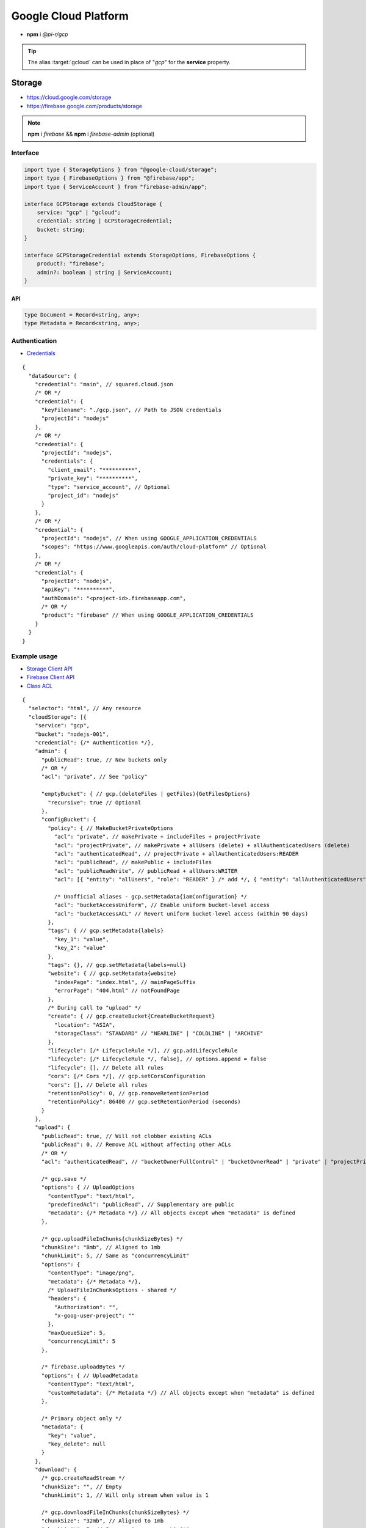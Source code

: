 =====================
Google Cloud Platform
=====================

- **npm** i *@pi-r/gcp*

.. tip:: The alias :target:`gcloud` can be used in place of "*gcp*" for the **service** property.

Storage
=======

- https://cloud.google.com/storage
- https://firebase.google.com/products/storage

.. note:: **npm** i *firebase* && **npm** i *firebase-admin* (optional)

Interface
---------

.. code-block:: typescript

  import type { StorageOptions } from "@google-cloud/storage";
  import type { FirebaseOptions } from "@firebase/app";
  import type { ServiceAccount } from "firebase-admin/app";

  interface GCPStorage extends CloudStorage {
      service: "gcp" | "gcloud";
      credential: string | GCPStorageCredential;
      bucket: string;
  }

  interface GCPStorageCredential extends StorageOptions, FirebaseOptions {
      product?: "firebase";
      admin?: boolean | string | ServiceAccount;
  }

API
^^^
.. code-block:: typescript

  type Document = Record<string, any>;
  type Metadata = Record<string, any>;

Authentication
--------------

- `Credentials <https://cloud.google.com/docs/authentication/client-libraries>`_

.. code-block:: javascript
  :caption: using process.env

  GOOGLE_APPLICATION_CREDENTIALS = "";

::

  {
    "dataSource": {
      "credential": "main", // squared.cloud.json
      /* OR */
      "credential": {
        "keyFilename": "./gcp.json", // Path to JSON credentials
        "projectId": "nodejs"
      },
      /* OR */
      "credential": {
        "projectId": "nodejs",
        "credentials": {
          "client_email": "**********",
          "private_key": "**********",
          "type": "service_account", // Optional
          "project_id": "nodejs"
        }
      },
      /* OR */
      "credential": {
        "projectId": "nodejs", // When using GOOGLE_APPLICATION_CREDENTIALS
        "scopes": "https://www.googleapis.com/auth/cloud-platform" // Optional
      },
      /* OR */
      "credential": {
        "projectId": "nodejs",
        "apiKey": "**********",
        "authDomain": "<project-id>.firebaseapp.com",
        /* OR */
        "product": "firebase" // When using GOOGLE_APPLICATION_CREDENTIALS
      }
    }
  }

Example usage
-------------

- `Storage Client API <https://googleapis.dev/nodejs/storage/latest>`_
- `Firebase Client API <https://firebase.google.com/docs/reference/node/firebase.storage>`_
- `Class ACL <https://cloud.google.com/nodejs/docs/reference/storage/latest/storage/acl>`_

::

  {
    "selector": "html", // Any resource
    "cloudStorage": [{
      "service": "gcp",
      "bucket": "nodejs-001",
      "credential": {/* Authentication */},
      "admin": {
        "publicRead": true, // New buckets only
        /* OR */
        "acl": "private", // See "policy"

        "emptyBucket": { // gcp.(deleteFiles | getFiles){GetFilesOptions}
          "recursive": true // Optional
        },
        "configBucket": {
          "policy": { // MakeBucketPrivateOptions
            "acl": "private", // makePrivate + includeFiles + projectPrivate
            "acl": "projectPrivate", // makePrivate + allUsers (delete) + allAuthenticatedUsers (delete)
            "acl": "authenticatedRead", // projectPrivate + allAuthenticatedUsers:READER
            "acl": "publicRead", // makePublic + includeFiles
            "acl": "publicReadWrite", // publicRead + allUsers:WRITER
            "acl": [{ "entity": "allUsers", "role": "READER" } /* add */, { "entity": "allAuthenticatedUsers" } /* delete */], // Custom

            /* Unofficial aliases - gcp.setMetadata{iamConfiguration} */
            "acl": "bucketAccessUniform", // Enable uniform bucket-level access
            "acl": "bucketAccessACL" // Revert uniform bucket-level access (within 90 days)
          },
          "tags": { // gcp.setMetadata{labels}
            "key_1": "value",
            "key_2": "value"
          },
          "tags": {}, // gcp.setMetadata{labels=null}
          "website": { // gcp.setMetadata{website}
            "indexPage": "index.html", // mainPageSuffix
            "errorPage": "404.html" // notFoundPage
          },
          /* During call to "upload" */
          "create": { // gcp.createBucket{CreateBucketRequest}
            "location": "ASIA",
            "storageClass": "STANDARD" // "NEARLINE" | "COLDLINE" | "ARCHIVE"
          },
          "lifecycle": [/* LifecycleRule */], // gcp.addLifecycleRule
          "lifecycle": [/* LifecycleRule */, false], // options.append = false
          "lifecycle": [], // Delete all rules
          "cors": [/* Cors */], // gcp.setCorsConfiguration
          "cors": [], // Delete all rules
          "retentionPolicy": 0, // gcp.removeRetentionPeriod
          "retentionPolicy": 86400 // gcp.setRetentionPeriod (seconds)
        }
      },
      "upload": {
        "publicRead": true, // Will not clobber existing ACLs
        "publicRead": 0, // Remove ACL without affecting other ACLs
        /* OR */
        "acl": "authenticatedRead", // "bucketOwnerFullControl" | "bucketOwnerRead" | "private" | "projectPrivate" | "publicRead"

        /* gcp.save */
        "options": { // UploadOptions
          "contentType": "text/html",
          "predefinedAcl": "publicRead", // Supplementary are public
          "metadata": {/* Metadata */} // All objects except when "metadata" is defined
        },

        /* gcp.uploadFileInChunks{chunkSizeBytes} */
        "chunkSize": "8mb", // Aligned to 1mb
        "chunkLimit": 5, // Same as "concurrencyLimit"
        "options": {
          "contentType": "image/png",
          "metadata": {/* Metadata */},
          /* UploadFileInChunksOptions - shared */
          "headers": {
            "Authorization": "",
            "x-goog-user-project": ""
          },
          "maxQueueSize": 5,
          "concurrencyLimit": 5
        },

        /* firebase.uploadBytes */
        "options": { // UploadMetadata
          "contentType": "text/html",
          "customMetadata": {/* Metadata */} // All objects except when "metadata" is defined
        },

        /* Primary object only */
        "metadata": {
          "key": "value",
          "key_delete": null
        }
      },
      "download": {
        /* gcp.createReadStream */
        "chunkSize": "", // Empty
        "chunkLimit": 1, // Will only stream when value is 1

        /* gcp.downloadFileInChunks{chunkSizeBytes} */
        "chunkSize": "32mb", // Aligned to 1mb
        "chunkLimit": 5, // Same as "concurrencyLimit"
        "options": {
          "concurrencyLimit": 5
        }
        /* Same as interface - gcp.download + firebase.getDownloadURL */
      }
    }]
  }

.. attention:: *Firebase* does not support any bucket operations except ``emptyBucket`` and ``metadata``.

Database
========

Interface
---------

.. code-block:: typescript

  import type { GoogleAuthOptions } from "google-auth-library";
  import type { AggregateSpec } from "@google-cloud/firestore";
  import type { PathType } from "@google-cloud/datastore";
  import type { entity } from "@google-cloud/datastore/build/src/entity";

  interface GCPDatabaseQuery extends CloudDatabase {
      source: "cloud";
      service: "gcp" | "gcloud";
      credential: string | GCPDatabaseCredential;
      product?: "firestore" | "bigquery" | "bigtable" | "datastore" | "spanner" | "firebase";
      id?: string | string[] | number;
      params?: string | unknown[] | Document;
      database?: string;
      updateType?: 0 | 1 | 2 | 3;
      columns?: string[];
      keys?: DatastoreKey | DatastoreKey[];
      kind?: string | string[];
      orderBy?: unknown[][];
      aggregateSpec?: AggregateSpec;
      flags?: number;
  }

  interface GCPDatabaseCredential extends GoogleAuthOptions {/* Empty */}

  type DatastoreKey = string | PathType[] | entity.KeyOptions;
  type Document = Record<string, any>;

Authentication
--------------

::

  {
    "dataSource": {
      "credential": "main", // squared.cloud.json
      /* OR */
      "credential": {/* Same as Storage */},
      /* OR */
      "credential": {
        "projectId": "nodejs",
        "apiKey": "**********",
        "authDomain": "<project-id>.firebaseapp.com",
        "databaseURL": "https://<database-name>.firebaseio.com" // Required
      }
    }
  }

Example usage
-------------

Firestore
^^^^^^^^^

- https://cloud.google.com/firestore
- `Client API <https://googleapis.dev/nodejs/firestore/latest>`__

::

  {
    "selector": "h1",
    "type": "text",
    "dataSource": {
      "source": "cloud",
      "service": "gcp",
      "product": "firestore",
      "credential": {/* Authentication */},
      "table": "demo",

      /* a = fs.collection(table) | b = fs.collectionGroup(table){flags & 1} */
      "id": "8Qnt83DSNW0eNykpuzcQ", // a.doc
      /* OR */
      "id": ["8Qnt83DSNW0eNykpuzcQ", "aahiEBE4qHM73JE7jom3"], // fs.getAll (table/id)
      "options": {/* ReadOptions */},
      /* OR */
      "params": ["column", "column.sub"], // a.findNearest
      "query": [1, 2],
      "options": {
        "limit": 1000, // Optional
        "distanceMeasure": "EUCLIDEAN"
      },
      /* OR */
      "options": { // a.findNearest{VectorQueryOptions} (not cached)
        "vectorField": "column",
        "queryVector": [1, 2],
        "limit": 1000, // Optional
        "distanceMeasure": "EUCLIDEAN"
      },
      /* OR */
      "query": [
        ["where", "group", "==", "Firestore"],
        ["where", "id", "==", "8Qnt83DSNW0eNykpuzcQ"],
        ["findNearest", "column", [1, 2], { "limit": 1000, "distanceMeasure": "EUCLIDEAN" }],
        ["limitToLast", 2],
        ["orderBy", "title", "asc"]
      ],
      "query": [
        ["whereAnd", // Unofficial
          ["group", "==", "Firestore"],
          ["id", "==", "8Qnt83DSNW0eNykpuzcQ"]
        ],
        ["limitToLast", 2]
      ],
      "query": [
        ["whereOr", // Unofficial
          ["id", "==", "8Qnt83DSNW0eNykpuzcQ"],
          ["id", "==", "aahiEBE4qHM73JE7jom3"]
        ],
        ["orderBy", "title", "asc"]
      ],
      "orderBy": [
        ["title", "asc"]
      ],
      "id": 1, // b.getPartitions(id){number}
      /* OR */
      "aggregateSpec": {/* AggregateSpec */}, // (a | b).aggregate (not cached)

      "updateType": 0, // 0 - update{exists} | 1 - create | 2 - set | 3 - set{merge}
      "update": {/* Document */}, // fs.update
      "update": {
        "key1": "__delete__", // FieldValue.delete()
        "key2": "__increment__", // FieldValue.increment(1)
        "key2": "__increment<number>__", // FieldValue.increment(number)
        "key3": "__serverTimestamp__", // FieldValue.serverTimestamp()
        "key4": "__vector<1, 2, 3>__", // FieldValue.vector([1, 2, 3])
        "key4": "__arrayUnion<a, b, c>__", // FieldValue.arrayUnion("a", "b", "c")
        "key4": "__arrayRemove<1, [2\\, 3\\, 4], 5>__" // FieldValue.arrayRemove(1, [2, 3, 4], 5)
      },
      "id": "8Qnt83DSNW0eNykpuzcQ" // Same as item being retrieved
    }
  }

.. hlist::
  :columns: 4

  - endAt
  - endBefore
  - limit
  - limitToLast
  - offset
  - orderBy
  - select
  - startAfter
  - startAt
  - where
  - **whereAnd**
  - **whereOr**
  - withConverter

BigQuery
^^^^^^^^

- https://cloud.google.com/bigquery
- `Client API <https://googleapis.dev/nodejs/bigquery/latest>`__

.. note:: **npm** i *@google-cloud/bigquery*

::

  {
    "selector": "h1",
    "type": "text",
    "dataSource": {
      "source": "cloud",
      "service": "gcp",
      "product": "bigquery",
      "credential": {/* Authentication */},

      "database": "nodejs", // Dataset (optional)
      "table": "demo", // Destination table (optional)

      "query": "SELECT name, count FROM `demo.names_2014` WHERE gender = 'M' ORDER BY count DESC LIMIT 10", // bq.getQueryResults

      "params": { "name": "value" },
      "params": ["arg0" /* ? */, "arg1" /* ? */],
      "options": {/* IQuery */},

      "update": "SELECT name, state FROM `bigquery-public-data.usa_names.usa_1910_current` LIMIT 10" // "database" | "database" + "table" (bq.setMetadata)
    }
  }

Datastore
^^^^^^^^^

- https://cloud.google.com/datastore
- `Client API <https://googleapis.dev/nodejs/datastore/latest>`__

.. note:: **npm** i *@google-cloud/datastore*

::

  {
    "selector": "h1",
    "type": "text",
    "dataSource": {
      "source": "cloud",
      "service": "gcp",
      "product": "datastore",
      "credential": {/* Authentication */},

      "keys": "task", // ds.get
      "keys": ["task", "sampletask1"], // PathType[]
      "keys": { // KeyOptions
        "namespace": "nodejs",
        "path": ["task", "sampletask3"]
      },
      "keys": ["task", ["task", "sampletask2"]],
      /* OR */
      "name": "<namespace>", // With "kind" (optional)
      "kind": "Task", // ds.runQuery (at least one parameter)
      "kind": ["Task1", "Task2"],
      "query": [
        ["filter", "done", "=", false],
        ["filter", "priority", ">=", 4],
        ["order", "priority", { "descending": true }]
      ],
      "options": {/* RunQueryOptions */},

      "update": {/* Document */}, // ds.save
      "keys": "task", // Same as item being retrieved
      /* OR */
      "kind": "Task",
      "query": [/* Same */]
    }
  }

.. hlist::
  :columns: 4

  - end
  - filter
  - groupBy
  - hasAncestor
  - limit
  - offset
  - order
  - select
  - start

Bigtable
^^^^^^^^

- https://cloud.google.com/bigtable
- `Client API <https://googleapis.dev/nodejs/bigtable/latest>`__

.. note:: **npm** i *@google-cloud/bigtable*

::

  {
    "selector": "h1",
    "type": "text",
    "dataSource": {
      "source": "cloud",
      "service": "gcp",
      "product": "bigtable",
      "credential": {/* Authentication */},
      "name": "nodejs", // Instance
      "table": "demo",

      "id": "rowKey1", // bt.get
      "columns": ["column1", "column2"],
      /* OR */
      "id": "<empty>", // bt.createReadStream

      "query": {/* Filter */}, // Overrides "filter" in GetRowOptions
      "options": {/* GetRowOptions */},

      "update": {/* Document */}, // bt.save
      "id": "rowKey1" // Same as item being retrieved
    }
  }

Spanner
^^^^^^^

- https://cloud.google.com/spanner
- `Client API <https://googleapis.dev/nodejs/spanner/latest>`__

.. note:: **npm** i *@google-cloud/spanner*

::

  {
    "selector": "h1",
    "type": "text",
    "dataSource": {
      "source": "cloud",
      "service": "gcp",
      "product": "spanner",
      "credential": {/* Authentication */},
      "name": "nodejs", // Instance

      "database": "sample", // Required
      "options": {
        "databasePool": {/* session-pool.SessionPoolOptions */},
        "databaseQuery": {/* protos.IQueryOptions */}
      },

      "table": "demo", // sp.table.read
      "columns": ["col1", "col2"], // Overrides "columns" in ReadRequest
      "query": { // ReadRequest
        "columns": [],
        "keys": []
      },
      "options": {
        "tableRead": {/* TimestampBounds */}
      },
      /* OR */
      "table": "<empty>", // sp.run
      "flags": 2, // sp.runStream
      "query": "SELECT 1", // DML
      "query": { // ExecuteSqlRequest
        "sql": "SELECT 1",
        "params": { "p1": 0, "p2": 1 },
        "types": {
          "p1": "numeric" // date | float | float32 | int | protoEnum | protoMessage | struct | pgJsonb | pgNumeric | timestamp
        }
      },

      "table": "demo", // sp.table.update
      "update": {/* Document */},
      "updateType": 0, // 0 - update | 1 - insert | 2 - replace
      "options": {
        "tableUpdate": {/* UpdateRowsOptions */}
      },
      /* OR */
      "table": "<empty>", // sp.runUpdate
      "update": "SELECT 1",
      "update": { "sql": "SELECT 1", "params": { "p1": 0, "p2": 1 } }
    }
  }

Realtime Database
^^^^^^^^^^^^^^^^^

- https://firebase.google.com/products/realtime-database
- `Client API <https://firebase.google.com/docs/reference/js/database.md#database_package>`__

.. note:: **npm** i *firebase* && **npm** i *firebase-admin* (optional)

::

  {
    "selector": "h1",
    "type": "text",
    "dataSource": {
      "source": "cloud",
      "service": "gcp",
      "product": "firebase",
      "credential": {/* Authentication */},

      "query": "path/to/ref", // rd.child
      /* OR */
      "query": "path/to/ref", // rd.query
      "orderBy": [
        ["orderByChild", "path/to/child"],
        ["startAfter", 5, "name"],
        ["limitToFirst", 1]
      ],

      "update": {/* Document */}, // rd.update
      "query": "path/to/ref" // Same as item being retrieved (rd.child)
    }
  }

.. hlist::
  :columns: 4

  - endBefore
  - endAt
  - equalTo
  - limitToFirst
  - limitToLast
  - orderByChild
  - orderByKey
  - orderByPriority
  - orderByValue
  - startAt
  - startAfter

@pi-r/gcp
=========

.. versionadded:: 0.11.0

  - *GCPStorage* properties **upload** | **download** extended :target:`CopyObjectAction` as :alt:`copyObject`.

.. versionadded:: 0.10.1

  - *Spanner* method **runStream** for SQL requests was implemented.  

.. versionchanged:: 0.10.0

  - *GCPStorage* property **admin.configBucket.retentionPolicy** as `0` calls the method :target:`removeRetentionPeriod`.
  - *Firebase Admin* authentication using a path to a JSON file or an object representing a service account key is supported.
  - *Firestore* aggregate and collection group partition queries are supported. 
  - *Firestore* method **findNearest** for vector queries as :alt:`VectorQueryOptions` was implemented.

.. versionadded:: 0.9.0

  - *GCPStorage* property **emptyBucket** for directory listing as :alt:`GetListOptions` was implemented.

.. versionadded:: 0.8.0

  - *GCPStorage* action **download** using **createReadStream** with :alt:`chunkLimit` was implemented.
  - *Firestore* method **findNearest** as a *VectorQuery* and *Query* is supported.
  - *Firestore* property **update** supports using *FieldValue<"vector" | "arrayUnion" | "arrayRemove">* methods.

.. versionadded:: 0.7.1

  - *Firestore* methods **where** | **orderBy** | **select** supports using *FieldPath* params.

.. versionadded:: 0.7.0

  - **CLOUD_UPLOAD_STREAM** attribute in *ICloudServiceClient* was enabled.
  - **CLOUD_UPLOAD_CHUNK** attribute in *ICloudServiceClient* was enabled.
  - **CLOUD_DOWNLOAD_CHUNK** attribute in *ICloudServiceClient* was enabled.
  - **chunkSize** | **chunkLimit** in *CloudStorageUpload* were implemented.
  - **chunkSize** | **chunkLimit** in *CloudStorageDownload* were implemented.
  - *GCPStorage* **configBucket.tags** using *Metadata* was implemented.
  - *GCPStorage* **configBucket.cors** using *Cors* was implemented.
  - *GCPStorage* **configBucket.lifecycle** using *LifecycleRule* was implemented.
  - *Firestore* property **update** supports using *FieldValue<"delete" | "increment" | "serverTimestamp">* methods.
  - *Firestore* property **update** supports using property **updateType** enum values.

.. versionremoved:: 0.7.0

  - *GCPStorageCredential* no longer extends **CreateBucketRequest**.

.. versionadded:: 0.6.3

  - *Firestore* property **id** supports multiple document references.
  - *Firestore* property **query** supports using *Filter<"and" | "or">* conditional groups for *where*.

.. versionadded:: 0.6.2

  - *GoogleAuthOptions* properties **authClient** and **credentials** were not detected during credential validation.
  - *Datastore* method **createQuery** with :target:`namespace` and :target:`kind` parameter is supported.